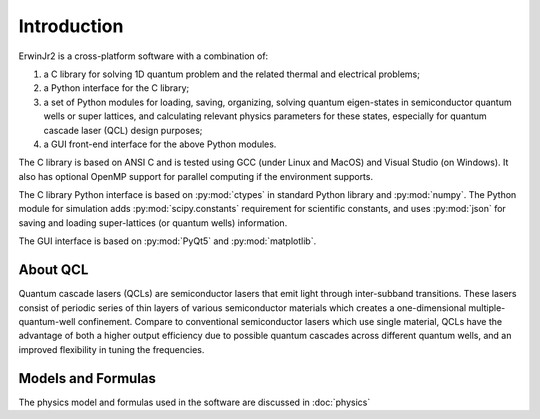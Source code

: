 Introduction
===============

ErwinJr2 is a cross-platform software with a combination of: 

1. a C library for solving 1D quantum problem and the related thermal and electrical problems;
2. a Python interface for the C library;
3. a set of Python modules for loading, saving, organizing, solving quantum eigen-states in 
   semiconductor quantum wells or super lattices, and calculating relevant physics parameters 
   for these states, especially for quantum cascade laser (QCL) design purposes; 
4. a GUI front-end interface for the above Python modules.

The C library is based on ANSI C and is tested using GCC (under Linux and MacOS) and Visual 
Studio (on Windows). It also has optional OpenMP support for parallel computing if the 
environment supports. 

The C library Python interface is based on :py:mod:`ctypes` in standard Python library and 
:py:mod:`numpy`. 
The Python module for simulation adds :py:mod:`scipy.constants` requirement for scientific constants, 
and uses :py:mod:`json` for saving and loading super-lattices (or quantum wells) information. 

The GUI interface is based on :py:mod:`PyQt5` and :py:mod:`matplotlib`. 


About QCL
----------
Quantum cascade lasers (QCLs) are semiconductor lasers that emit light
through inter-subband transitions.
These lasers consist of periodic series of thin
layers of various semiconductor materials which creates a one-dimensional
multiple-quantum-well confinement.
Compare to conventional semiconductor lasers which use single material,
QCLs have the advantage of both a higher output efficiency
due to possible quantum cascades across different quantum wells,
and an improved flexibility in tuning the frequencies.


Models and Formulas 
--------------------
The physics model and formulas used in the software are discussed in 
:doc:`physics`


.. todo::
   List references and validations
